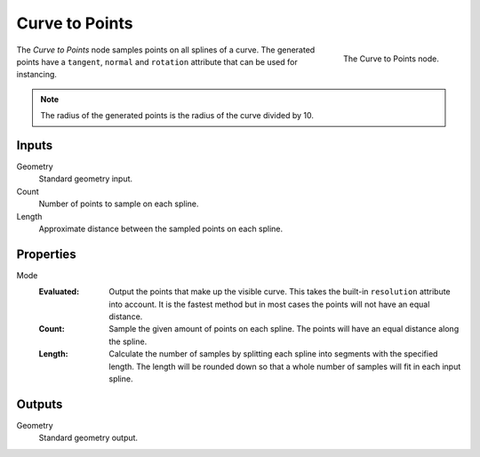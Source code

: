.. index:: Geometry Nodes; Curve to Points
.. _bpy.types.GeometryNodeCurveToPoints:

***************
Curve to Points
***************

.. figure:: /images/modeling_geometry-nodes_curve_curve-to-points_node.png
   :align: right

   The Curve to Points node.

The *Curve to Points* node samples points on all splines of a curve.
The generated points have a ``tangent``, ``normal`` and ``rotation`` attribute that can be used for instancing.

.. note::

   The radius of the generated points is the radius of the curve divided by 10.


Inputs
======

Geometry
   Standard geometry input.

Count
   Number of points to sample on each spline.

Length
   Approximate distance between the sampled points on each spline.


Properties
==========

Mode
   :Evaluated:
      Output the points that make up the visible curve.
      This takes the built-in ``resolution`` attribute into account.
      It is the fastest method but in most cases the points will not have an equal distance.
   :Count:
      Sample the given amount of points on each spline. The points will have an equal distance along the spline.
   :Length:
      Calculate the number of samples by splitting each spline into segments with the specified length.
      The length will be rounded down so that a whole number of samples will fit in each input spline.


Outputs
=======

Geometry
   Standard geometry output.

